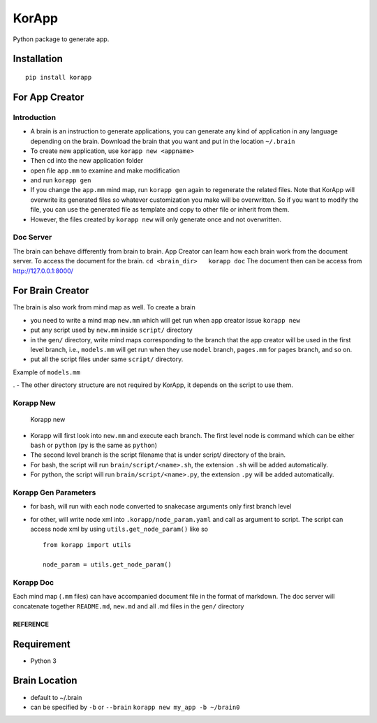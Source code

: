 KorApp
======

.. figure:: https://github.com/korakotlee/img/raw/master/sample_mm.png
   :alt: 

Python package to generate app.

Installation
~~~~~~~~~~~~

::

    pip install korapp

For App Creator
~~~~~~~~~~~~~~~

Introduction
^^^^^^^^^^^^

-  A brain is an instruction to generate applications, you can generate
   any kind of application in any language depending on the brain.
   Download the brain that you want and put in the location ``~/.brain``
-  To create new application, use ``korapp new <appname>``
-  Then cd into the new application folder
-  open file ``app.mm`` to examine and make modification
-  and run ``korapp gen``
-  If you change the ``app.mm`` mind map, run ``korapp gen`` again to
   regenerate the related files. Note that KorApp will overwrite its
   generated files so whatever customization you make will be
   overwritten. So if you want to modify the file, you can use the
   generated file as template and copy to other file or inherit from
   them.
-  However, the files created by ``korapp new`` will only generate once
   and not overwritten.

Doc Server
^^^^^^^^^^

The brain can behave differently from brain to brain. App Creator can
learn how each brain work from the document server. To access the
document for the brain. ``cd <brain_dir>   korapp doc`` The document
then can be access from http://127.0.0.1:8000/

For Brain Creator
~~~~~~~~~~~~~~~~~

The brain is also work from mind map as well. To create a brain

-  you need to write a mind map ``new.mm`` which will get run when app
   creator issue ``korapp new``
-  put any script used by ``new.mm`` inside ``script/`` directory
-  in the ``gen/`` directory, write mind maps corresponding to the
   branch that the app creator will be used in the first level branch,
   i.e., ``models.mm`` will get run when they use ``model`` branch,
   ``pages.mm`` for ``pages`` branch, and so on.
-  put all the script files under same ``script/`` directory.

Example of ``models.mm``

|models|. - The other directory structure are not required by KorApp, it
depends on the script to use them.

Korapp New
^^^^^^^^^^

.. figure:: korapp/img/new_mm.png
   :alt: Korapp new

   Korapp new

-  Korapp will first look into ``new.mm`` and execute each branch. The
   first level node is command which can be either ``bash`` or
   ``python`` (``py`` is the same as ``python``)
-  The second level branch is the script filename that is under script/
   directory of the brain.
-  For bash, the script will run ``brain/script/<name>.sh``, the
   extension ``.sh`` will be added automatically.
-  For python, the script will run ``brain/script/<name>.py``, the
   extension ``.py`` will be added automatically.

Korapp Gen Parameters
^^^^^^^^^^^^^^^^^^^^^

-  for bash, will run with each node converted to snakecase arguments
   only first branch level
-  for other, will write node xml into ``.korapp/node_param.yaml`` and
   call as argument to script. The script can access node xml by using
   ``utils.get_node_param()`` like so

   ::

       from korapp import utils

       node_param = utils.get_node_param()

Korapp Doc
^^^^^^^^^^

Each mind map (``.mm`` files) can have accompanied document file in the
format of markdown. The doc server will concatenate together
``README.md``, ``new.md`` and all .md files in the ``gen/`` directory

REFERENCE
---------

Requirement
~~~~~~~~~~~

-  Python 3

Brain Location
~~~~~~~~~~~~~~

-  default to ~/.brain
-  can be specified by ``-b`` or ``--brain``
   ``korapp new my_app -b ~/brain0``

.. |models| image:: korapp/img/models.png

